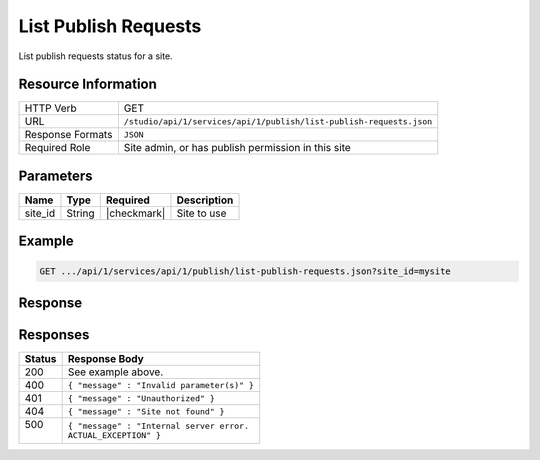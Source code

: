.. _crafter-studio-api-list-publish-requests:

=====================
List Publish Requests
=====================

List publish requests status for a site.

--------------------
Resource Information
--------------------

+--------------------------+---------------------------------------------------------------------+
|| HTTP Verb               || GET                                                                |
+--------------------------+---------------------------------------------------------------------+
|| URL                     || ``/studio/api/1/services/api/1/publish/list-publish-requests.json``|
+--------------------------+---------------------------------------------------------------------+
|| Response Formats        || ``JSON``                                                           |
+--------------------------+---------------------------------------------------------------------+
|| Required Role           || Site admin, or has publish permission in this site                 |
+--------------------------+---------------------------------------------------------------------+


----------
Parameters
----------

+---------------------+-------------+---------------+--------------------------------------------------+
|| Name               || Type       || Required     || Description                                     |
+=====================+=============+===============+==================================================+
|| site_id            || String     || |checkmark|  || Site to use                                     |
+---------------------+-------------+---------------+--------------------------------------------------+

-------
Example
-------

.. code-block:: guess

	GET .../api/1/services/api/1/publish/list-publish-requests.json?site_id=mysite



--------
Response
--------

.. code-block:: guess
    :linenos:

    {
        "site_id" : "mysite",
        "publish_requests" : [
            "publish_request" : {
                "package_id" : "b13f714d-b533-4828-a1dc-5fd1c972fabb",
                "environment" : "live",
                "scheduled_date" : ""2018-07-17T19:57:26+02:00"
                "paths" : [
                    "/site/website/index.xml",
                    "/site/website/about/index.xml",
                    "/site/website/search/index.xml"
                ]
            },
            "publish_request" : {
                "package_id" : "cac0cd99-beaa-4b00-b3b3-f2829cace70a",
                "environment" : "live",
                "scheduled_date" : ""2018-07-20T11:24:58+02:00"
                "paths" : [
                    "/site/website/privacy/index.xml",
                    "/site/website/contact/index.xml"
                ]
            }
        ]
    }


---------
Responses
---------

+---------+---------------------------------------------------+
|| Status || Response Body                                    |
+=========+===================================================+
|| 200    || See example above.                               |
+---------+---------------------------------------------------+
|| 400    || ``{ "message" : "Invalid parameter(s)" }``       |
+---------+---------------------------------------------------+
|| 401    || ``{ "message" : "Unauthorized" }``               |
+---------+---------------------------------------------------+
|| 404    || ``{ "message" : "Site not found" }``             |
+---------+---------------------------------------------------+
|| 500    || ``{ "message" : "Internal server error.``        |
||        || ``ACTUAL_EXCEPTION" }``                          |
+---------+---------------------------------------------------+
